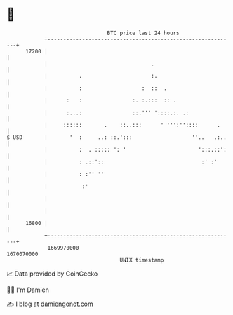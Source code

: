 * 👋

#+begin_example
                                   BTC price last 24 hours                    
               +------------------------------------------------------------+ 
         17200 |                                                            | 
               |                                 .                          | 
               |          .                      :.                         | 
               |          :                   :  ::  .                      | 
               |      :   :                :. :.:::  :: .                   | 
               |      :...:                ::.''' '::::.:. .:               | 
               |     ::::::       .    ::..:::      ' ''':''::::      .     | 
   $ USD       |       '  :     ..: ::.':::                   ''..   .:..   | 
               |          :  . ::::: ': '                       ':::.::':   | 
               |          : .::'::                               :' :'      | 
               |          : :'' ''                                          | 
               |           :'                                               | 
               |                                                            | 
               |                                                            | 
         16800 |                                                            | 
               +------------------------------------------------------------+ 
                1669970000                                        1670070000  
                                       UNIX timestamp                         
#+end_example
📈 Data provided by CoinGecko

🧑‍💻 I'm Damien

✍️ I blog at [[https://www.damiengonot.com][damiengonot.com]]

